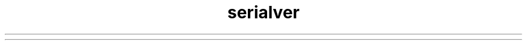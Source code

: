 ." Copyright (c) 1997, 2012, Oracle and/or its affiliates. All rights reserved.
." DO NOT ALTER OR REMOVE COPYRIGHT NOTICES OR THIS FILE HEADER.
."
." This code is free software; you can redistribute it and/or modify it
." under the terms of the GNU General Public License version 2 only, as
." published by the Free Software Foundation.
."
." This code is distributed in the hope that it will be useful, but WITHOUT
." ANY WARRANTY; without even the implied warranty of MERCHANTABILITY or
." FITNESS FOR A PARTICULAR PURPOSE.  See the GNU General Public License
." version 2 for more details (a copy is included in the LICENSE file that
." accompanied this code).
."
." You should have received a copy of the GNU General Public License version
." 2 along with this work; if not, write to the Free Software Foundation,
." Inc., 51 Franklin St, Fifth Floor, Boston, MA 02110-1301 USA.
."
." Please contact Oracle, 500 Oracle Parkway, Redwood Shores, CA 94065 USA
." or visit www.oracle.com if you need additional information or have any
." questions.
."
.TH serialver 1 "07 May 2011"

.LP
